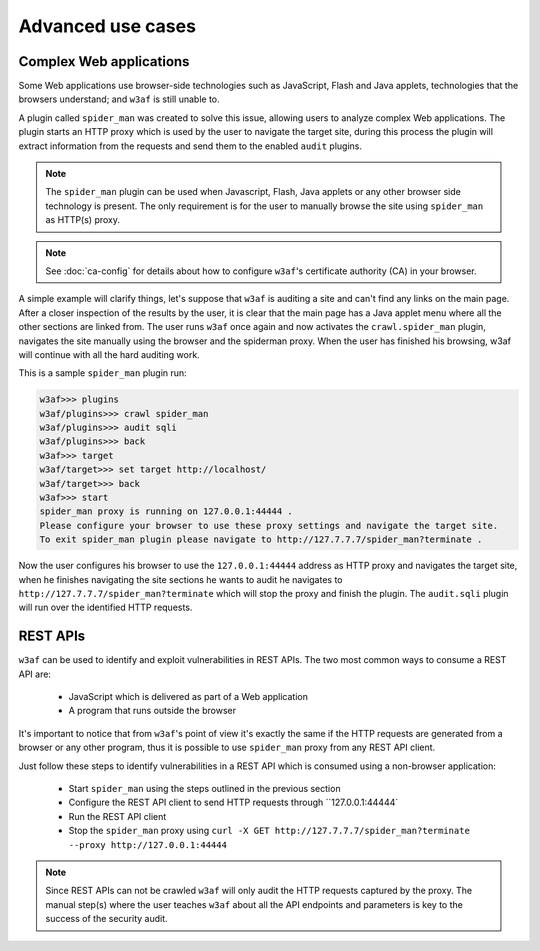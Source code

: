 Advanced use cases
==================

Complex Web applications
------------------------

Some Web applications use browser-side technologies such as JavaScript, Flash
and Java applets, technologies that the browsers understand; and ``w3af``
is still unable to.

A plugin called ``spider_man`` was created to solve this issue, allowing users
to analyze complex Web applications. The plugin starts an HTTP proxy which is
used by the user to navigate the target site, during this process the plugin
will extract information from the requests and send them to the enabled
``audit`` plugins.

.. note::

    The ``spider_man`` plugin can be used when Javascript, Flash, Java applets
    or any other browser side technology is present. The only requirement is for
    the user to manually browse the site using ``spider_man`` as HTTP(s) proxy.

.. note::

    See :doc:`ca-config` for details about how to configure ``w3af``'s
    certificate authority (CA) in your browser.


A simple example will clarify things, let's suppose that ``w3af`` is auditing a
site and can't find any links on the main page. After a closer inspection of
the results by the user, it is clear that the main page has a Java applet menu
where all the other sections are linked from. The user runs ``w3af`` once again
and now activates the ``crawl.spider_man`` plugin, navigates the site manually
using the browser and the spiderman proxy. When the user has finished his
browsing, w3af will continue with all the hard auditing work.

This is a sample ``spider_man`` plugin run:

.. code-block:: none

    w3af>>> plugins 
    w3af/plugins>>> crawl spider_man
    w3af/plugins>>> audit sqli
    w3af/plugins>>> back
    w3af>>> target
    w3af/target>>> set target http://localhost/
    w3af/target>>> back
    w3af>>> start
    spider_man proxy is running on 127.0.0.1:44444 .
    Please configure your browser to use these proxy settings and navigate the target site.
    To exit spider_man plugin please navigate to http://127.7.7.7/spider_man?terminate .


Now the user configures his browser to use the ``127.0.0.1:44444`` address as
HTTP proxy and navigates the target site, when he finishes navigating the site
sections he wants to audit he navigates to ``http://127.7.7.7/spider_man?terminate``
which will stop the proxy and finish the plugin. The ``audit.sqli`` plugin will
run over the identified HTTP requests.

REST APIs
---------

``w3af`` can be used to identify and exploit vulnerabilities in REST APIs. The
two most common ways to consume a REST API are:

 * JavaScript which is delivered as part of a Web application
 * A program that runs outside the browser

It's important to notice that from ``w3af``'s point of view it's exactly the
same if the HTTP requests are generated from a browser or any other program,
thus it is possible to use ``spider_man`` proxy from any REST API client.

Just follow these steps to identify vulnerabilities in a REST API which is
consumed using a non-browser application:

 * Start ``spider_man`` using the steps outlined in the previous section
 * Configure the REST API client to send HTTP requests through ``127.0.0.1:44444`
 * Run the REST API client
 * Stop the ``spider_man`` proxy using ``curl -X GET http://127.7.7.7/spider_man?terminate --proxy http://127.0.0.1:44444``

.. note::

    Since REST APIs can not be crawled ``w3af`` will only audit the HTTP
    requests captured by the proxy. The manual step(s) where the user teaches
    ``w3af`` about all the API endpoints and parameters is key to the success
    of the security audit.